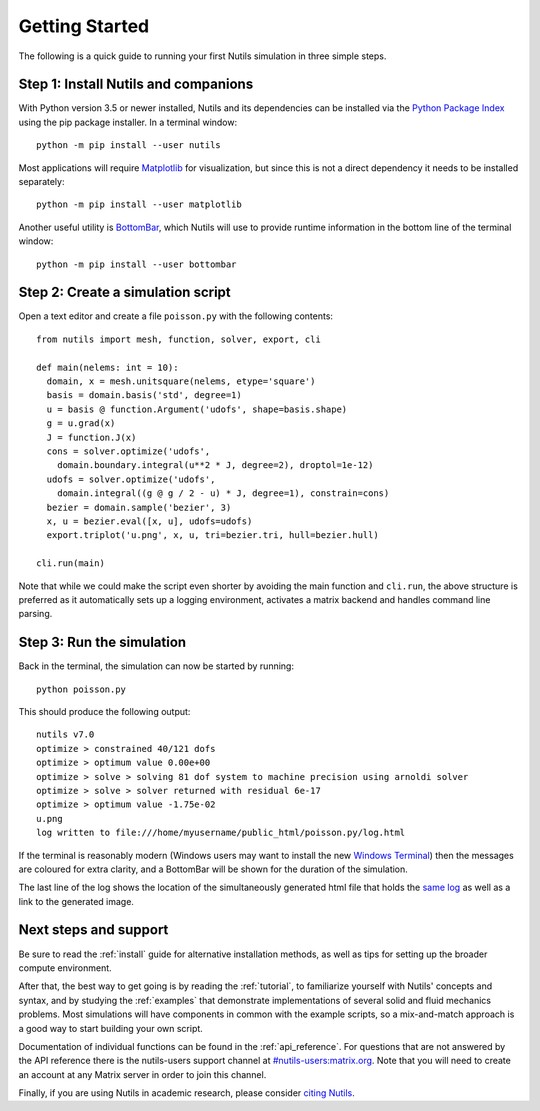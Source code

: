 Getting Started
===============

The following is a quick guide to running your first Nutils simulation in three
simple steps.


Step 1: Install Nutils and companions
-------------------------------------

With Python version 3.5 or newer installed, Nutils and its dependencies can be
installed via the `Python Package Index <https://pypi.org/project/nutils/>`_
using the pip package installer. In a terminal window::

    python -m pip install --user nutils

Most applications will require `Matplotlib <https://matplotlib.org/>`_ for
visualization, but since this is not a direct dependency it needs to be
installed separately::

    python -m pip install --user matplotlib

Another useful utility is `BottomBar <https://github.com/evalf/bottombar>`_,
which Nutils will use to provide runtime information in the bottom line of the
terminal window::

    python -m pip install --user bottombar


Step 2: Create a simulation script
----------------------------------

Open a text editor and create a file ``poisson.py`` with the following
contents::

    from nutils import mesh, function, solver, export, cli
    
    def main(nelems: int = 10):
      domain, x = mesh.unitsquare(nelems, etype='square')
      basis = domain.basis('std', degree=1)
      u = basis @ function.Argument('udofs', shape=basis.shape)
      g = u.grad(x)
      J = function.J(x)
      cons = solver.optimize('udofs',
        domain.boundary.integral(u**2 * J, degree=2), droptol=1e-12)
      udofs = solver.optimize('udofs',
        domain.integral((g @ g / 2 - u) * J, degree=1), constrain=cons)
      bezier = domain.sample('bezier', 3)
      x, u = bezier.eval([x, u], udofs=udofs)
      export.triplot('u.png', x, u, tri=bezier.tri, hull=bezier.hull)
    
    cli.run(main)

Note that while we could make the script even shorter by avoiding the main
function and ``cli.run``, the above structure is preferred as it automatically
sets up a logging environment, activates a matrix backend and handles command
line parsing.


Step 3: Run the simulation
--------------------------

Back in the terminal, the simulation can now be started by running::

    python poisson.py

This should produce the following output::

    nutils v7.0
    optimize > constrained 40/121 dofs
    optimize > optimum value 0.00e+00
    optimize > solve > solving 81 dof system to machine precision using arnoldi solver
    optimize > solve > solver returned with residual 6e-17
    optimize > optimum value -1.75e-02
    u.png
    log written to file:///home/myusername/public_html/poisson.py/log.html

If the terminal is reasonably modern (Windows users may want to install the new
`Windows Terminal <https://aka.ms/windowsterminal>`_) then the messages are
coloured for extra clarity, and a BottomBar will be shown for the duration of
the simulation.

The last line of the log shows the location of the simultaneously generated
html file that holds the `same log <_logs/examples%2B2Fpoisson.py/index.html>`_
as well as a link to the generated image.


Next steps and support
----------------------

Be sure to read the :ref:`install` guide for alternative installation methods,
as well as tips for setting up the broader compute environment.

After that, the best way to get going is by reading the :ref:`tutorial`, to
familiarize yourself with Nutils' concepts and syntax, and by studying the
:ref:`examples` that demonstrate implementations of several solid and fluid
mechanics problems. Most simulations will have components in common with the
example scripts, so a mix-and-match approach is a good way to start building
your own script.

Documentation of individual functions can be found in the :ref:`api_reference`.
For questions that are not answered by the API reference there is the
nutils-users support channel at `#nutils-users:matrix.org
<https://matrix.to/#/#nutils-users:matrix.org>`_. Note that you will need to
create an account at any Matrix server in order to join this channel.

Finally, if you are using Nutils in academic research, please consider `citing
Nutils <https://doi.org/10.5281/zenodo.822369>`_.
